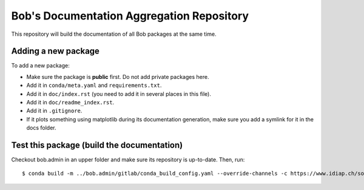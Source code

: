 ******************************************
Bob's Documentation Aggregation Repository
******************************************

This repository will build the documentation of all Bob packages at the same
time.

Adding a new package
====================

To add a new package:

* Make sure the package is **public** first. Do not add private packages here.
* Add it in ``conda/meta.yaml`` and ``requirements.txt``.
* Add it in ``doc/index.rst`` (you need to add it in several places in this file).
* Add it in ``doc/readme_index.rst``.
* Add it in ``.gitignore``.
* If it plots something using matplotlib during its documentation generation,
  make sure you add a symlink for it in the docs folder.

Test this package (build the documentation)
===========================================

Checkout bob.admin in an upper folder and make sure its repository is
up-to-date. Then, run::

    $ conda build -m ../bob.admin/gitlab/conda_build_config.yaml --override-channels -c https://www.idiap.ch/software/bob/conda/label/beta -c https://www.idiap.ch/software/bob/conda -c defaults conda
